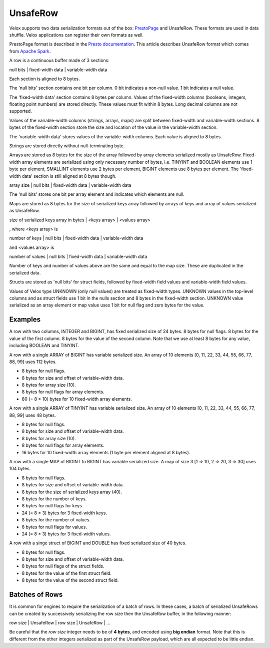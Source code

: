 =========
UnsafeRow
=========

Velox supports two data serialization formats out of the box:
`PrestoPage <https://prestodb.io/docs/current/develop/serialized-page.html>`_
and UnsafeRow. These formats are used in data shuffle. Velox applications
can register their own formats as well.

PrestoPage format is described in the `Presto documentation <https://prestodb.io/docs/current/develop/serialized-page.html>`_.
This article describes UnsafeRow format which comes from `Apache Spark <https://jaceklaskowski.gitbooks.io/mastering-spark-sql/content/spark-sql-UnsafeRow.html>`_.

A row is a continuous buffer made of 3 sections:

null bits | fixed-width data | variable-width data

Each section is aligned to 8 bytes.

The 'null bits' section contains one bit per column. 0 bit indicates a
non-null value. 1 bit indicates a null value.

The 'fixed-width data' section contains 8 bytes per column. Values of the
fixed-width columns (booleans, integers, floating point numbers) are stored
directly. These values must fit within 8 bytes. Long decimal columns are not
supported.

Values of the variable-width columns (strings, arrays, maps) are split between
fixed-width and variable-width sections. 8 bytes of the fixed-width section
store the size and location of the value in the variable-width section.

The 'variable-width data' stores values of the variable-width columns. Each
value is aligned to 8 bytes.

Strings are stored directly without null-terminating byte.

Arrays are stored as 8 bytes for the size of the array followed by array
elements serialized mostly as UnsafeRow. Fixed-width array elements are
serialized using only necessary number of bytes, i.e. TINYINT and BOOLEAN
elements use 1 byte per element, SMALLINT elements use 2 bytes per element,
BIGINT elements use 8 bytes per element. The 'fixed-width data' section
is still aligned at 8 bytes though.

array size | null bits | fixed-width data | variable-width data

The 'null bits' stores one bit per array element and indicates which
elements are null.

Maps are stored as 8 bytes for the size of serialized keys array followed
by arrays of keys and array of values serialized as UnsafeRow.

size of serialized keys array in bytes | <keys array> | <values array>

, where <keys array> is

number of keys | null bits | fixed-width data | variable-width data

and <values array> is

number of values | null bits | fixed-width data | variable-width data

Number of keys and number of values above are the same and equal to the
map size. These are duplicated in the serialized data.

Structs are stored as 'null bits' for struct fields, followed by
fixed-width field values and variable-width field values.

Values of Velox type UNKNOWN (only null values) are treated as fixed-width
types. UNKNOWN values in the top-level columns and as struct fields use 1 bit
in the nulls section and 8 bytes in the fixed-width section. UNKNOWN value
serialized as an array element or map value uses 1 bit for null flag and zero
bytes for the value.

Examples
--------

A row with two columns, INTEGER and BIGINT, has fixed serialized size of 24
bytes. 8 bytes for null flags. 8 bytes for the value of the first column.
8 bytes for the value of the second column. Note that we use at least 8 bytes
for any value, including BOOLEAN and TINYINT.

A row with a single ARRAY of BIGINT has variable serialized size. An array
of 10 elements [0, 11, 22, 33, 44, 55, 66, 77, 88, 99] uses 112 bytes.

* 8 bytes for null flags.
* 8 bytes for size and offset of variable-width data.
* 8 bytes for array size (10).
* 8 bytes for null flags for array elements.
* 80 (= 8 * 10) bytes for 10 fixed-width array elements.

A row with a single ARRAY of TINYINT has variable serialized size. An array
of 10 elements [0, 11, 22, 33, 44, 55, 66, 77, 88, 99] uses 48 bytes.

* 8 bytes for null flags.
* 8 bytes for size and offset of variable-width data.
* 8 bytes for array size (10).
* 8 bytes for null flags for array elements.
* 16 bytes for 10 fixed-width array elements (1 byte per element aligned at 8 bytes).

A row with a single MAP of BIGINT to BIGINT has variable serialized size. A map
of size 3 [1 => 10, 2 => 20, 3 => 30] uses 104 bytes.

* 8 bytes for null flags.
* 8 bytes for size and offset of variable-width data.
* 8 bytes for the size of serialized keys array (40).
* 8 bytes for the number of keys.
* 8 bytes for null flags for keys.
* 24 (= 8 * 3) bytes for 3 fixed-width keys.
* 8 bytes for the number of values.
* 8 bytes for null flags for values.
* 24 (= 8 * 3) bytes for 3 fixed-width values.

A row with a singe struct of BIGINT and DOUBLE has fixed serialized size of 40 bytes.

* 8 bytes for null flags.
* 8 bytes for size and offset of variable-width data.
* 8 bytes for null flags of the struct fields.
* 8 bytes for the value of the first struct field.
* 8 bytes for the value of the second struct field.

Batches of Rows
---------------

It is common for engines to require the serialization of a batch of rows. In
these cases, a batch of serialized UnsafeRows can be created by successively
serializing the row size then the UnsafeRow buffer, in the following manner:

row size | UnsafeRow | row size | UnsafeRow | ...

Be careful that the `row size` integer needs to be of **4 bytes**, and encoded using
**big endian** format. Note that this is different from the other integers serialized as
part of the UnsafeRow payload, which are all expected to be little endian.
